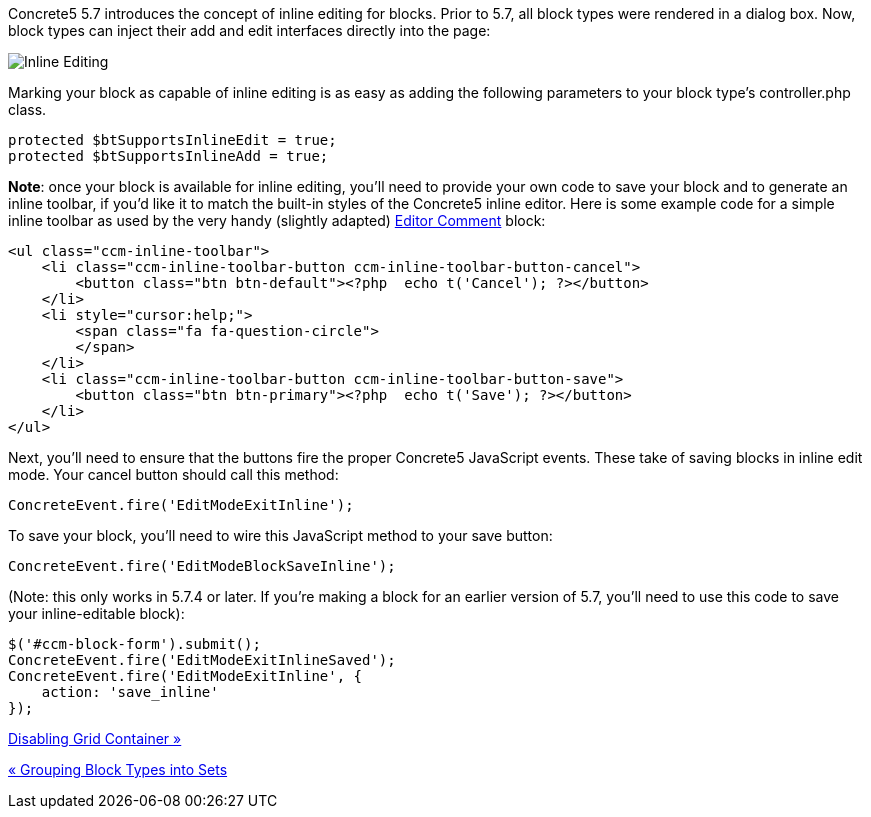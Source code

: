 Concrete5 5.7 introduces the concept of inline editing for blocks. Prior to 5.7, all block types were rendered in a dialog box. Now, block types can inject their add and edit interfaces directly into the page:

image:/files/3214/2508/3362/inlineediting.png[Inline Editing]

Marking your block as capable of inline editing is as easy as adding the following parameters to your block type's controller.php class.

[code,php]
----
protected $btSupportsInlineEdit = true;
protected $btSupportsInlineAdd = true;
----

**Note**: once your block is available for inline editing, you'll need to provide your own code to save your block and to generate an inline toolbar, if you'd like it to match the built-in styles of the Concrete5 inline editor. Here is some example code for a simple inline toolbar as used by the very handy (slightly adapted) http://www.concrete5.org/marketplace/addons/editor-comment1[Editor Comment] block:

[code,php]
----
<ul class="ccm-inline-toolbar">
    <li class="ccm-inline-toolbar-button ccm-inline-toolbar-button-cancel">
        <button class="btn btn-default"><?php  echo t('Cancel'); ?></button>
    </li>
    <li style="cursor:help;">
        <span class="fa fa-question-circle">
        </span>
    </li>
    <li class="ccm-inline-toolbar-button ccm-inline-toolbar-button-save">
        <button class="btn btn-primary"><?php  echo t('Save'); ?></button>
    </li>
</ul>
----

Next, you'll need to ensure that the buttons fire the proper Concrete5 JavaScript events. These take of saving blocks in inline edit mode. Your cancel button should call this method:

[code,php]
----
ConcreteEvent.fire('EditModeExitInline');
----

To save your block, you'll need to wire this JavaScript method to your save button:

[code,php]
----
ConcreteEvent.fire('EditModeBlockSaveInline');
----

(Note: this only works in 5.7.4 or later. If you're making a block for an earlier version of 5.7, you'll need to use this code to save your inline-editable block):

[code,php]
----
$('#ccm-block-form').submit();
ConcreteEvent.fire('EditModeExitInlineSaved');
ConcreteEvent.fire('EditModeExitInline', {
    action: 'save_inline'
});
----

link:/developers-book/working-with-blocks/creating-a-new-block-type/disabling-grid-container/[Disabling Grid Container »]

link:/developers-book/working-with-blocks/creating-a-new-block-type/block-type-sets/[« Grouping Block Types into Sets]
